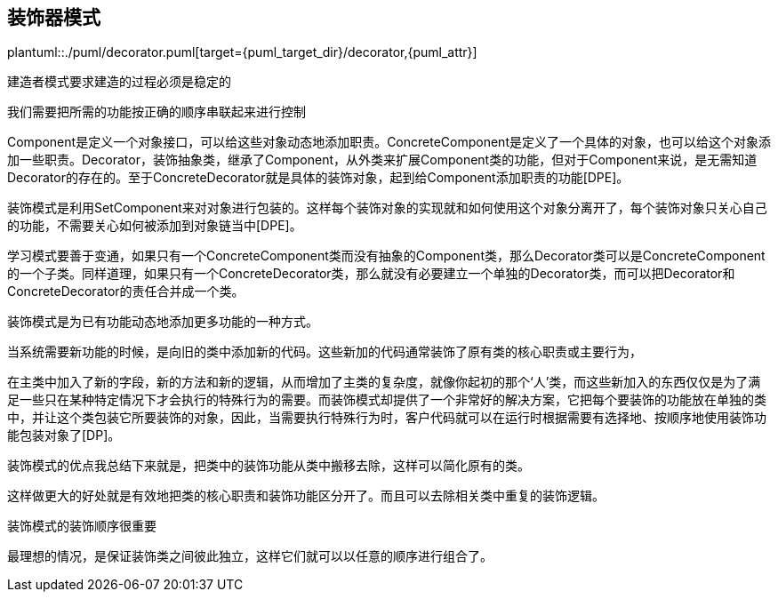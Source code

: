[[decorator]]
== 装饰器模式

plantuml::./puml/decorator.puml[target={puml_target_dir}/decorator,{puml_attr}]

建造者模式要求建造的过程必须是稳定的

我们需要把所需的功能按正确的顺序串联起来进行控制

Component是定义一个对象接口，可以给这些对象动态地添加职责。ConcreteComponent是定义了一个具体的对象，也可以给这个对象添加一些职责。Decorator，装饰抽象类，继承了Component，从外类来扩展Component类的功能，但对于Component来说，是无需知道Decorator的存在的。至于ConcreteDecorator就是具体的装饰对象，起到给Component添加职责的功能[DPE]。

装饰模式是利用SetComponent来对对象进行包装的。这样每个装饰对象的实现就和如何使用这个对象分离开了，每个装饰对象只关心自己的功能，不需要关心如何被添加到对象链当中[DPE]。

学习模式要善于变通，如果只有一个ConcreteComponent类而没有抽象的Component类，那么Decorator类可以是ConcreteComponent的一个子类。同样道理，如果只有一个ConcreteDecorator类，那么就没有必要建立一个单独的Decorator类，而可以把Decorator和ConcreteDecorator的责任合并成一个类。

装饰模式是为已有功能动态地添加更多功能的一种方式。

当系统需要新功能的时候，是向旧的类中添加新的代码。这些新加的代码通常装饰了原有类的核心职责或主要行为，

在主类中加入了新的字段，新的方法和新的逻辑，从而增加了主类的复杂度，就像你起初的那个‘人’类，而这些新加入的东西仅仅是为了满足一些只在某种特定情况下才会执行的特殊行为的需要。而装饰模式却提供了一个非常好的解决方案，它把每个要装饰的功能放在单独的类中，并让这个类包装它所要装饰的对象，因此，当需要执行特殊行为时，客户代码就可以在运行时根据需要有选择地、按顺序地使用装饰功能包装对象了[DP]。

装饰模式的优点我总结下来就是，把类中的装饰功能从类中搬移去除，这样可以简化原有的类。

这样做更大的好处就是有效地把类的核心职责和装饰功能区分开了。而且可以去除相关类中重复的装饰逻辑。

装饰模式的装饰顺序很重要

最理想的情况，是保证装饰类之间彼此独立，这样它们就可以以任意的顺序进行组合了。

